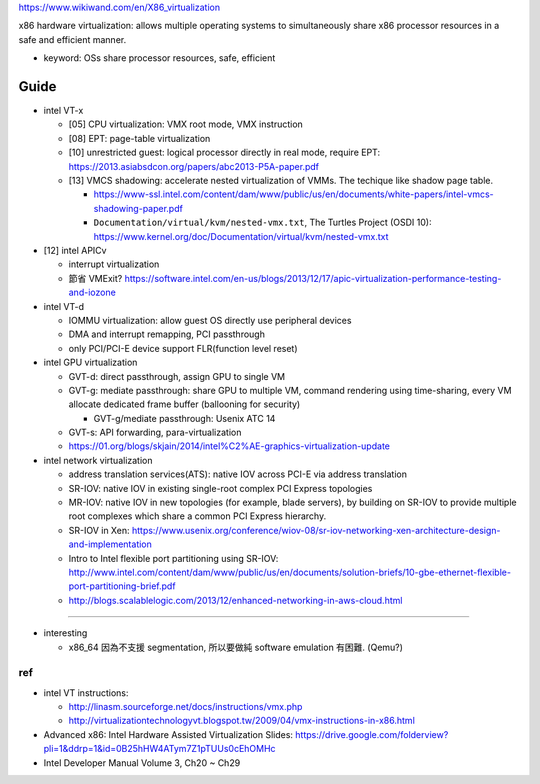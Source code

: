https://www.wikiwand.com/en/X86_virtualization

x86 hardware virtualization: allows multiple operating systems to simultaneously share x86 processor resources in a safe and efficient manner.

- keyword: OSs share processor resources, safe, efficient

Guide
-----
- intel VT-x

  - [05] CPU virtualization: VMX root mode, VMX instruction
  - [08] EPT: page-table virtualization 
  - [10] unrestricted guest: logical processor directly in real mode, require EPT: https://2013.asiabsdcon.org/papers/abc2013-P5A-paper.pdf
  - [13] VMCS shadowing: accelerate nested virtualization of VMMs. The techique like shadow page table.
  
    - https://www-ssl.intel.com/content/dam/www/public/us/en/documents/white-papers/intel-vmcs-shadowing-paper.pdf
    - ``Documentation/virtual/kvm/nested-vmx.txt``, The Turtles Project (OSDI 10): https://www.kernel.org/doc/Documentation/virtual/kvm/nested-vmx.txt

- [12] intel APICv

  - interrupt virtualization
  - 節省 VMExit? https://software.intel.com/en-us/blogs/2013/12/17/apic-virtualization-performance-testing-and-iozone

- intel VT-d

  - IOMMU virtualization: allow guest OS directly use peripheral devices
  - DMA and interrupt remapping, PCI passthrough
  - only PCI/PCI-E device support FLR(function level reset)

- intel GPU virtualization

  - GVT-d: direct passthrough, assign GPU to single VM
  - GVT-g: mediate passthrough: share GPU to multiple VM, command rendering using time-sharing, every VM allocate dedicated frame buffer (ballooning for security)

    - GVT-g/mediate passthrough: Usenix ATC 14

  - GVT-s: API forwarding, para-virtualization
  - https://01.org/blogs/skjain/2014/intel%C2%AE-graphics-virtualization-update

- intel network virtualization

  - address translation services(ATS): native IOV across PCI-E via address translation
  - SR-IOV: native IOV in existing single-root complex PCI Express topologies
  - MR-IOV: native IOV in new topologies (for example, blade servers), by building on SR-IOV to provide multiple root complexes which share a common PCI Express hierarchy.
  - SR-IOV in Xen: https://www.usenix.org/conference/wiov-08/sr-iov-networking-xen-architecture-design-and-implementation
  - Intro to Intel flexible port partitioning using SR-IOV: http://www.intel.com/content/dam/www/public/us/en/documents/solution-briefs/10-gbe-ethernet-flexible-port-partitioning-brief.pdf
  - http://blogs.scalablelogic.com/2013/12/enhanced-networking-in-aws-cloud.html

----

- interesting

  - x86_64 因為不支援 segmentation, 所以要做純 software emulation 有困難. (Qemu?)

ref
+++
- intel VT instructions: 

  - http://linasm.sourceforge.net/docs/instructions/vmx.php
  - http://virtualizationtechnologyvt.blogspot.tw/2009/04/vmx-instructions-in-x86.html

- Advanced x86: Intel Hardware Assisted Virtualization Slides: https://drive.google.com/folderview?pli=1&ddrp=1&id=0B25hHW4ATym7Z1pTUUs0cEhOMHc
- Intel Developer Manual Volume 3, Ch20 ~ Ch29
